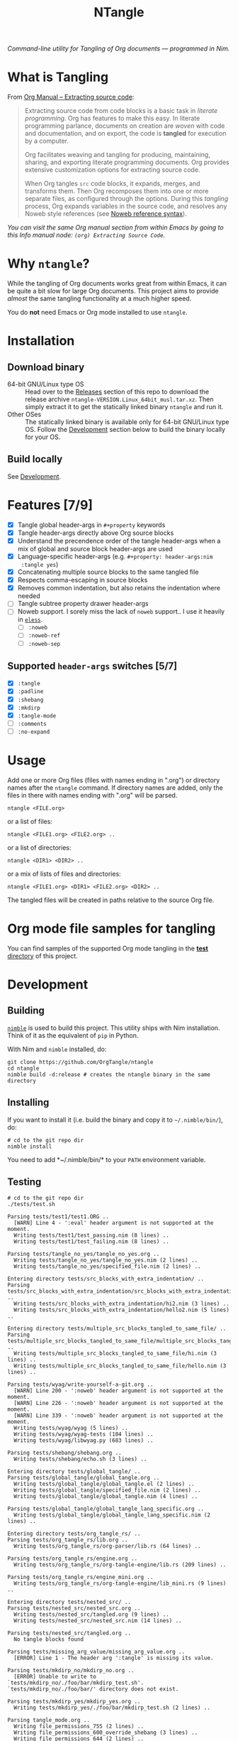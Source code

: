 #+title: NTangle

/Command-line utility for Tangling of Org documents — programmed in
Nim./

* What is Tangling
From [[https://orgmode.org/manual/Extracting-source-code.html][Org Manual -- Extracting source code]]:

#+begin_quote
Extracting source code from code blocks is a basic task in /literate
programming/. Org has features to make this easy. In literate
programming parlance, documents on creation are /woven/ with code and
documentation, and on export, the code is *tangled* for execution by a
computer.

Org facilitates weaving and tangling for producing, maintaining,
sharing, and exporting literate programming documents. Org provides
extensive customization options for extracting source code.

When Org tangles ~src~ code blocks, it expands, merges, and transforms
them. Then Org recomposes them into one or more separate files, as
configured through the options. During this /tangling/ process, Org
expands variables in the source code, and resolves any Noweb style
references (see [[https://orgmode.org/manual/Noweb-reference-syntax.html][Noweb reference syntax]]).
#+end_quote

/You can visit the same Org manual section from within Emacs by going
to this Info manual node: ~(org) Extracting Source Code~./
* Why ~ntangle~?
While the tangling of Org documents works great from within Emacs, it
can be quite a bit slow for large Org documents. This project aims to
provide /almost/ the same tangling functionality at a much higher
speed.

You do *not* need Emacs or Org mode installed to use ~ntangle~.
* Installation
** Download binary
- 64-bit GNU/Linux type OS :: Head over to the [[https://github.com/OrgTangle/ntangle/releases][Releases]] section of this
     repo to download the release archive
     ~ntangle-VERSION.Linux_64bit_musl.tar.xz~. Then simply extract it
     to get the statically linked binary ~ntangle~ and run it.
- Other OSes :: The statically linked binary is available only for
                64-bit GNU/Linux type OS. Follow the [[#development][Development]]
                section below to build the binary locally for your OS.
** Build locally
See [[#development][Development]].
* Features [7/9]
- [X] Tangle global header-args in ~#+property~ keywords
- [X] Tangle header-args directly above Org source blocks
- [X] Understand the precendence order of the tangle header-args when
  a mix of global and source block header-args are used
- [X] Language-specific header-args (e.g. ~#+property: header-args:nim
  :tangle yes~)
- [X] Concatenating multiple source blocks to the same tangled file
- [X] Respects comma-escaping in source blocks
- [X] Removes common indentation, but also retains the indentation
  where needed
- [ ] Tangle subtree property drawer header-args
- [ ] Noweb support. I sorely miss the lack of ~noweb~ support.. I use
  it heavily in [[https://github.com/kaushalmodi/eless][~eless~]].
  - [ ] ~:noweb~
  - [ ] ~:noweb-ref~
  - [ ] ~:noweb-sep~
** Supported ~header-args~ switches [5/7]
- [X] ~:tangle~
- [X] ~:padline~
- [X] ~:shebang~
- [X] ~:mkdirp~
- [X] ~:tangle-mode~
- [ ] ~:comments~
- [ ] ~:no-expand~
* Usage
Add one or more Org files (files with names ending in ".org") or
directory names after the ~ntangle~ command. If directory names are
added, only the files in there with names ending with ".org" will be
parsed.
#+begin_example
ntangle <FILE.org>
#+end_example

or a list of files:

#+begin_example
ntangle <FILE1.org> <FILE2.org> ..
#+end_example

or a list of directories:

#+begin_example
ntangle <DIR1> <DIR2> ..
#+end_example

or a mix of lists of files and directories:

#+begin_example
ntangle <FILE1.org> <DIR1> <FILE2.org> <DIR2> ..
#+end_example

The tangled files will be created in paths relative to the source Org
file.
* Org mode file samples for tangling
You can find samples of the supported Org mode tangling in the [[https://github.com/OrgTangle/ntangle/tree/master/tests][*test*
directory]] of this project.
* Development
** Building
[[https://github.com/nim-lang/nimble][~nimble~]] is used to build this project. This utility ships with Nim
installation. Think of it as the equivalent of ~pip~ in Python.

With Nim and ~nimble~ installed, do:
#+begin_example
git clone https://github.com/OrgTangle/ntangle
cd ntangle
nimble build -d:release # creates the ntangle binary in the same directory
#+end_example
** Installing
If you want to install it (i.e. build the binary and copy it to
=~/.nimble/bin/=), do:
#+begin_example
# cd to the git repo dir
nimble install
#+end_example

You need to add *~/.nimble/bin/* to your ~PATH~ environment variable.
** Testing
#+begin_src shell :results output verbatim
# cd to the git repo dir
./tests/test.sh
#+end_src

# #+RESULTS:

#+begin_example
Parsing tests/test1/test1.ORG ..
  [WARN] Line 4 - ':eval' header argument is not supported at the moment.
  Writing tests/test1/test_passing.nim (8 lines) ..
  Writing tests/test1/test_failing.nim (8 lines) ..

Parsing tests/tangle_no_yes/tangle_no_yes.org ..
  Writing tests/tangle_no_yes/tangle_no_yes.nim (2 lines) ..
  Writing tests/tangle_no_yes/specified_file.nim (2 lines) ..

Entering directory tests/src_blocks_with_extra_indentation/ ..
Parsing tests/src_blocks_with_extra_indentation/src_blocks_with_extra_indentation.org ..
  Writing tests/src_blocks_with_extra_indentation/hi2.nim (3 lines) ..
  Writing tests/src_blocks_with_extra_indentation/hello2.nim (5 lines) ..

Entering directory tests/multiple_src_blocks_tangled_to_same_file/ ..
Parsing tests/multiple_src_blocks_tangled_to_same_file/multiple_src_blocks_tangled_to_same_file.org ..
  Writing tests/multiple_src_blocks_tangled_to_same_file/hi.nim (3 lines) ..
  Writing tests/multiple_src_blocks_tangled_to_same_file/hello.nim (3 lines) ..

Parsing tests/wyag/write-yourself-a-git.org ..
  [WARN] Line 200 - ':noweb' header argument is not supported at the moment.
  [WARN] Line 226 - ':noweb' header argument is not supported at the moment.
  [WARN] Line 339 - ':noweb' header argument is not supported at the moment.
  Writing tests/wyag/wyag (5 lines) ..
  Writing tests/wyag/wyag-tests (104 lines) ..
  Writing tests/wyag/libwyag.py (683 lines) ..

Parsing tests/shebang/shebang.org ..
  Writing tests/shebang/echo.sh (3 lines) ..

Entering directory tests/global_tangle/ ..
Parsing tests/global_tangle/global_tangle.org ..
  Writing tests/global_tangle/global_tangle.el (2 lines) ..
  Writing tests/global_tangle/specified_file.nim (2 lines) ..
  Writing tests/global_tangle/global_tangle.nim (4 lines) ..

Parsing tests/global_tangle/global_tangle_lang_specific.org ..
  Writing tests/global_tangle/global_tangle_lang_specific.nim (2 lines) ..

Entering directory tests/org_tangle_rs/ ..
Parsing tests/org_tangle_rs/lib.org ..
  Writing tests/org_tangle_rs/org-parser/lib.rs (64 lines) ..

Parsing tests/org_tangle_rs/engine.org ..
  Writing tests/org_tangle_rs/org-tangle-engine/lib.rs (209 lines) ..

Parsing tests/org_tangle_rs/engine_mini.org ..
  Writing tests/org_tangle_rs/org-tangle-engine/lib_mini.rs (9 lines) ..

Entering directory tests/nested_src/ ..
Parsing tests/nested_src/nested_src.org ..
  Writing tests/nested_src/tangled.org (9 lines) ..
  Writing tests/nested_src/nested_src.nim (14 lines) ..

Parsing tests/nested_src/tangled.org ..
  No tangle blocks found

Parsing tests/missing_arg_value/missing_arg_value.org ..
  [ERROR] Line 1 - The header arg ':tangle' is missing its value.

Parsing tests/mkdirp_no/mkdirp_no.org ..
  [ERROR] Unable to write to `tests/mkdirp_no/./foo/bar/mkdirp_test.sh'. `tests/mkdirp_no/./foo/bar/' directory does not exist.

Parsing tests/mkdirp_yes/mkdirp_yes.org ..
  Writing tests/mkdirp_yes/./foo/bar/mkdirp_test.sh (2 lines) ..

Parsing tangle_mode.org ..
  Writing file_permissions_755 (2 lines) ..
  Writing file_permissions_600_override_shebang (3 lines) ..
  Writing file_permissions_644 (2 lines) ..
#+end_example
* History
The ~ntangle.nim~ file was written as an exercise to roughly translate the
Python script [[https://github.com/thblt/org-babel-tangle.py][~org-babel-tangle.py~]] (by @thblt) to Nim.
* Other Org tangling implementations
See [[https://github.com/OrgTangle]].
